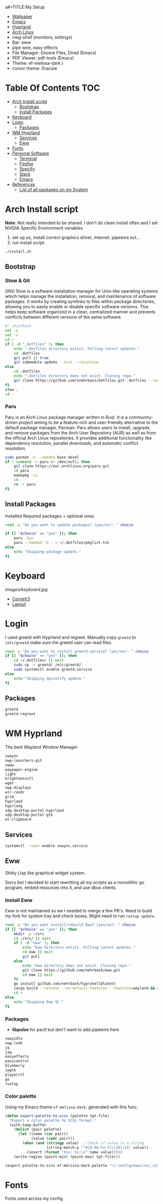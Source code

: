 a#+TITLE:My Setup
- [[https://pixabay.com/vectors/mountains-panorama-forest-mountain-1412683/?download][Wallpaper]]
- [[file:Emacs.org::+TITLE:Emacs Configuration][Emacs]]
- [[https://github.com/hyprwm/Hyprland][Hyprland]]
- [[https://archlinux.org/][Arch Linux]]
- nwg-shell (monitors, settings)
- Bar: eww
- pipe wire, easy effects
- File Manager: Gnome Files, Dired (Emacs)
- PDF Viewer: pdf-tools (Emacs)
- Theme: ef-melissa-dark )
- cursor theme: Dracula


* Table Of Contents :TOC:
- [[#arch-install-script][Arch Install script]]
  - [[#bootstrap][Bootstrap]]
  - [[#install-packages][Install Packages]]
- [[#keyboard][Keyboard]]
- [[#login][Login]]
  - [[#packages][Packages]]
- [[#wm-hyprland][WM Hyprland]]
  - [[#services][Services]]
  - [[#eww][Eww]]
- [[#fonts][Fonts]]
- [[#personal-software][Personal Software]]
  - [[#terminal][Terminal]]
  - [[#firefox][Firefox]]
  - [[#specify][Specify]]
  - [[#slack][Slack]]
  - [[#emacs][Emacs]]
- [[#references][References]]
  - [[#list-of-all-packages-on-my-system][List of all packages on my System]]

* Arch Install script

  *Note*: Not really intended to be shared. I don't do clean install often and I set NVIDIA Specific Environment variables.
  
  1. set up os, install correct graphics driver, internet. pipewire ect...
  2. run install script.

#+begin_src sh :tangle no
./install.sh
#+end_src

** Bootstrap
   
*** Stow & Git

	GNU Stow is a software installation manager for Unix-like operating systems which helps manage the installation, removal, and maintenance of software packages. It works by creating symlinks to files within package directories, allowing you to easily enable or disable specific software versions. This helps keep software organized in a clean, centralized manner and prevents conflicts between different versions of the same software.


#+begin_src sh :tangle install.sh
#! /bin/bash
set -e
set -x
cd ~
if [ -d ".dotfiles" ]; then
    echo ".dotfiles directory exists. Pulling latest updates."
    cd .dotfiles
    git pull || true
    git submodule update --init --recursive
else
	cd .dotfiles
    echo ".dotfiles directory does not exist. Cloning repo."
    git clone https://github.com/snehrbass/dotfiles.git .dotfiles --recurse-submodules
fi
stow .
cd -
#+end_src
		
*** Paru
	
	Paru is an Arch Linux package manager written in Rust. It is a community-driven project aiming to be a feature-rich and user-friendly alternative to the default package manager, Pacman. Paru allows users to install, upgrade, and remove packages from the Arch User Repository (AUR) as well as from the official Arch Linux repositories. It provides additional functionality like dependency resolution, parallel downloads, and automatic conflict resolution.

#+begin_src sh :tangle install.sh
sudo pacman -S --needed base-devel
if ! command -v paru &> /dev/null; then
    git clone https://aur.archlinux.org/paru.git
    cd paru
    makepkg -si
    cd -
    rm -r paru
fi
#+end_src

** Install Packages

   Installed Required packages + optional ones.

#+begin_src sh :tangle install.sh
read -p "Do you want to update packages? (yes/no): " choice

if [[ "$choice" == "yes" ]]; then
	paru -Syu
    paru --needed -S - < ~/.dotfiles/pkglist.txt
else
    echo "Skipping package update."
fi
#+end_src

* Keyboard

[[images/keyboard.jpg]]

  - [[Https://boardsource.xyz/store/5ecc0f81eee64242946c988f][CorneV3]]
  - [[https://github.com/manna-harbour/miryoku][Layout]]

* Login

  I used greetd with Hyprland and regreet. Manually copy =greetd= to =/etc/greetd= make sure the greetd user can read files.

#+begin_src sh :tangle install.sh
read -p "Do you want to install greetd.service? (yes/no): " choice
if [[ "$choice" == "yes" ]]; then
	cd ~/.dotfiles/ || exit
	sudo cp -r greetd/ /etc/greetd/ 
	sudo systemctl enable greetd.service
else
    echo "Skipping Spicetify update."
fi
#+end_src
  
** Packages

   #+begin_src txt :tangle pkglist.txt :padline no
greetd
greetd-regreet
#+end_src

* WM Hyprland

  The best Wayland Window Manager.
	
#+begin_src txt :tangle pkglist.txt :padline no
swaync
nwg-launchers-git
swww
waypaper-engine
light
brightnessctl
wget
nwg-displays
wlr-randr
grim
hyprland
hyprlang
xdg-desktop-portal-hyprland
xdg-desktop-portal-gtk
wl-clipboard
#+end_src

** Services

#+begin_src sh :tangle install.sh
systemctl --user enable swaync.service
#+end_src

** Eww

  Shitty Lisp like graphical widget system.
  
  Sorry but I decided to start rewritting all my scripts as a monolithic go program, embed resources into it, and use dbus clients.
*** Install Eww

	Eww is not maintained so we I needed to merge a few PR's. Need to build my fork for system tray and check boxes. Might need to run =rustup update=.

#+begin_src sh :tangle install.sh
read -p "Do you want install/rebuild Eww? (yes/no): " choice
if [[ "$choice" == "yes" ]]; then
    mkdir -p ~/src
    cd ~/src/ || exit
    if [ -d "eww" ]; then
        echo "Eww directory exists. Pulling latest updates."
        cd eww || exit
        git pull
    else
        echo "Eww directory does not exist. Cloning repo."
        git clone https://github.com/nehrbash/eww.git
        cd eww || exit
    fi
	go install github.com/nehrbash/hyprshell@latest
    cargo build --release --no-default-features --features=wayland && cargo build --release --no-default-features --features=wayland
    cd ~
else
    echo "Skipping Eww 😲."
fi
#+end_src
	
*** Packages

	- *libpulse* for pactl but don't want to add  pipewire here 
	
#+begin_src txt :tangle pkglist.txt :padline no
swayidle
nwg-look
jq
jaq
easyeffects
pavucontrol
blueberry
iwgtk
playerctl
go
rustup
#+end_src

*** Color palette

	Using my Emacs theme =ef-melissa-dark=. generated with this func.

#+begin_src emacs-lisp :tangle no 
(defun export-palette-to-scss (palette tgt-file)
  "Export a color palette to SCSS format."
  (with-temp-buffer
	(dolist (pair palette)
	  (let ((name (car pair))
			(value (cadr pair)))
		(when (and (stringp value)  ; Check if value is a string
				   (string-match-p "^#[0-9A-Fa-f]\\{6\\}$" value))
		  (insert (format "$%s: %s;\n" name value)))))
	(write-region (point-min) (point-max) tgt-file)))

(export-palette-to-scss ef-melissa-dark-palette "~/.config/eww/css/_colors.scss")  
#+end_src
	
* Fonts

  Fonts used across my config 
   - Iosevka, Iosevka Aile => normal text
   - Materiial Icons => most Icons 
   - Weather Icons => included idk where they it came from but it's here. For Center eww.
   - font awesome => just for spotify icon

#+begin_src txt :tangle pkglist.txt :padline no
ttf-iosevka
ttf-iosevka-aile
ttf-material-icons-git
ttf-font-awesome
#+end_src

* Personal Software

   Packages On my system and there configuration.

#+begin_src txt :tangle pkglist.txt :padline no
vlc
downgrade
android-messages-desktop-bin
firefox-bin
slack-desktop
#+end_src

** Terminal

   I like a simple zsh prompt. set shell to zsh

#+begin_src sh :tangle install.sh
if [[ "$SHELL" == *"/zsh" ]]; then
    echo "The current shell is already zsh. Skipping shell change."
else
    read -p "Do you want to change the shell to zsh? (yes/no): " choice

    if [[ "$choice" == "yes" ]]; then
        chsh -s $(which zsh)
        echo "Shell changed to zsh."
    else
        echo "Skipping shell change."
    fi
fi
#+end_src

*** Terminal Packages
	
#+begin_src txt :tangle pkglist.txt :padline no
alacritty
zsh
zsh-autosuggestions
zsh-completions
zsh-history-substring-search
zsh-syntax-highlighting
exa
#+end_src

** Firefox

Get the active profile from profiles.ini and symlink chrome folder into place. Required extentions are installed via my firefox account after login.
1. go to ~about:config~ and set ~toolkit.legacyUserProfileCustomizations.stylesheets~ to true.
2. restart firefox fully.

3. import sidebery data and customize bar to remove refresh buttons.
4. set font to Product Sans

#+begin_src sh :tangle install.sh
read -p "Do you want to update Firefox CSS? (yes/no): " choice

if [[ "$choice" == "yes" ]]; then
	PROFILE=$(awk -F= -v section="$install_section" '$1 == "Default" && found {print $2; exit} $1 == section {found=1}' ~/.mozilla/firefox/profiles.ini)
	# Create the symlink
	ln -sfn ~/.dotfiles/.config/chrome/ ~/.mozilla/firefox/${PROFILE}/
else
    echo "Skipping Firefox CSS update."
fi
#+end_src

*** Extentions
   - Sidebery
   - Infintiy New Tabs
   - Gruvbox Dark Theme
   - Ad blocker
   - password manager

** Specify

#+begin_src txt :tangle pkglist.txt :padline no
spicetify-cli
spicetify-themes-git
spotify-launcher
sptlrx-bin
cava
#+end_src

#+begin_src sh :tangle install.sh
read -p "Do you want to update Spicetify? (yes/no): " choice
if [[ "$choice" == "yes" ]]; then
	spicetify config current_theme Onepunch color_scheme light
	spicetify restore backup
	spicetify backup
	spicetify apply
else
    echo "Skipping Spicetify update."
fi
#+end_src

** Slack
   
   Set the theme to dark and paste values.

#+begin_src :tangle no
#3C3836,#1A0404,#3C3836,#D5C4A1,#665C54,#EBDBB2,#FB4934,#D5C4A1,#D5C4A1,#282828
#+end_src

** Emacs

   My Emacs config can be found in [[file:Emacs.org][Here]]. I clone =emacs-git= (GNU Emacs 30.0.50) then modify the =PKGBUILD= for wayland and such then I build it with =makepkg -sCi=. will probably work mostly fine with version 29.
   
   Building takes a sec and and also run =M-x package-upgrade-all= to finish installing stuff.

#+begin_src sh :tangle install.sh
read -p "Do you want install/rebuild Emacs? (yes/no): " choice
if [[ "$choice" == "yes" ]]; then
    mkdir -p ~/src
    cd ~/src/ || exit
    if [ -d "emacs-git" ]; then
        echo "Emacs-git directory exists. Pulling latest updates."
        cd emacs-git || exit
        git pull || true
    else
        echo "Emacs-git directory does not exist. Cloning repo."
        git clone https://aur.archlinux.org/emacs-git.git
        cd emacs-git || exit
    fi
	git reset --hard HEAD
    git apply < ~/.dotfiles/emacs_build.patch && makepkg -si
    cd ~ || exit
else
    echo "Skipping Emacs 😞."
fi
#+end_src

#+begin_src txt :tangle pkglist.txt :padline no
emacs-lsp-booster-git
aspell
aspell-en
hspell
nuspell
libvoikko
ripgrep
isync
enchant
texlive
bash-language-server
curl
shellcheck
rust-analyzer
sshfs
#+end_src

* References
- https://github.com/fufexan/dotfiles
- https://github.com/Axarva/dotfiles-2.0
- https://github.com/saimoomedits/eww-widgets
** List of all packages on my System

   All installed packages on my system.

#+begin_src sh :tangle no :results output file :file full-pkg-list.txt
paru -Qqen
#+end_src

#+RESULTS:
[[file:full-pkg-list.txt]]
